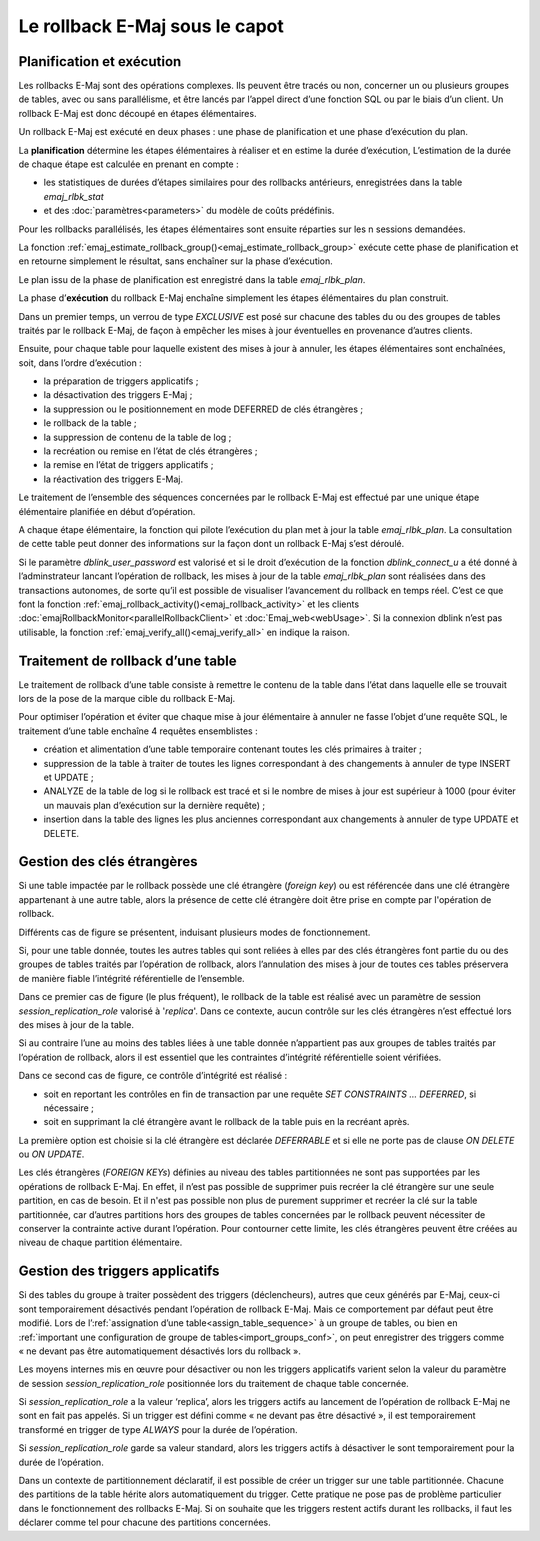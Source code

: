 Le rollback E-Maj sous le capot
===============================

Planification et exécution
--------------------------

Les rollbacks E-Maj sont des opérations complexes. Ils peuvent être tracés ou non, concerner un ou plusieurs groupes de tables, avec ou sans parallélisme, et être lancés par l’appel direct d’une fonction SQL ou par le biais d’un client. Un rollback E-Maj est donc découpé en étapes élémentaires.

Un rollback E-Maj est exécuté en deux phases : une phase de planification et une phase d’exécution du plan.

La **planification** détermine les étapes élémentaires à réaliser et en estime la durée d’exécution, L’estimation de la durée de chaque étape est calculée en prenant en compte :

* les statistiques de durées d’étapes similaires pour des rollbacks antérieurs, enregistrées dans la table *emaj_rlbk_stat*
* et des :doc:`paramètres<parameters>` du modèle de coûts prédéfinis.

Pour les rollbacks parallélisés, les étapes élémentaires sont ensuite réparties sur les n sessions demandées.

La fonction :ref:`emaj_estimate_rollback_group()<emaj_estimate_rollback_group>` exécute cette phase de planification et en retourne simplement le résultat, sans enchaîner sur la phase d’exécution.

Le plan issu de la phase de planification est enregistré dans la table *emaj_rlbk_plan*.

La phase d’**exécution** du rollback E-Maj enchaîne simplement les étapes élémentaires du plan construit.

Dans un premier temps, un verrou de type *EXCLUSIVE* est posé sur chacune des tables du ou des groupes de tables traités par le rollback E-Maj, de façon à empêcher les mises à jour éventuelles en provenance d’autres clients.

Ensuite, pour chaque table pour laquelle existent des mises à jour à annuler, les étapes élémentaires sont enchaînées, soit, dans l’ordre d’exécution :

* la préparation de triggers applicatifs ;
* la désactivation des triggers E-Maj ;
* la suppression ou le positionnement en mode DEFERRED de clés étrangères ;
* le rollback de la table ;
* la suppression de contenu de la table de log ;
* la recréation ou remise en l’état de clés étrangères ;
* la remise en l’état de triggers applicatifs ;
* la réactivation des triggers E-Maj.

Le traitement de l’ensemble des séquences concernées par le rollback E-Maj est effectué par une unique étape élémentaire planifiée en début d’opération.

A chaque étape élémentaire, la fonction qui pilote l’exécution du plan met à jour la table *emaj_rlbk_plan*. La consultation de cette table peut donner des informations sur la façon dont un rollback E-Maj s’est déroulé.

Si le paramètre *dblink_user_password* est valorisé et si le droit d’exécution de la fonction *dblink_connect_u* a été donné à l’adminstrateur lancant l’opération de rollback, les mises à jour de la table *emaj_rlbk_plan* sont réalisées dans des transactions autonomes, de sorte qu’il est possible de visualiser l’avancement du rollback en temps réel. C’est ce que font la fonction :ref:`emaj_rollback_activity()<emaj_rollback_activity>` et les clients :doc:`emajRollbackMonitor<parallelRollbackClient>` et :doc:`Emaj_web<webUsage>`. Si la connexion dblink n’est pas utilisable, la fonction :ref:`emaj_verify_all()<emaj_verify_all>` en indique la raison.

Traitement de rollback d’une table
----------------------------------

Le traitement de rollback d’une table consiste à remettre le contenu de la table dans l’état dans laquelle elle se trouvait lors de la pose de la marque cible du rollback E-Maj.

Pour optimiser l’opération et éviter que chaque mise à jour élémentaire à annuler ne fasse l’objet d‘une requête SQL, le traitement d’une table enchaîne 4 requêtes ensemblistes :

* création et alimentation d’une table temporaire contenant toutes les clés primaires à traiter ;
* suppression de la table à traiter de toutes les lignes correspondant à des changements à annuler de type INSERT et UPDATE ;
* ANALYZE de la table de log si le rollback est tracé et si le nombre de mises à jour est supérieur à 1000 (pour éviter un mauvais plan d’exécution sur la dernière requête) ;
* insertion dans la table des lignes les plus anciennes correspondant aux changements à annuler de type UPDATE et DELETE.


Gestion des clés étrangères
---------------------------

Si une table impactée par le rollback possède une clé étrangère (*foreign key*) ou est référencée dans une clé étrangère appartenant à une autre table, alors la présence de cette clé étrangère doit être prise en compte par l'opération de rollback.

Différents cas de figure se présentent, induisant plusieurs modes de fonctionnement.

Si, pour une table donnée, toutes les autres tables qui sont reliées à elles par des clés étrangères font partie du ou des groupes de tables traités par l’opération de rollback, alors l’annulation des mises à jour de toutes ces tables préservera de manière fiable l’intégrité référentielle de l’ensemble.

Dans ce premier cas de figure (le plus fréquent), le rollback de la table est réalisé avec un paramètre de session *session_replication_role* valorisé à '*replica*'. Dans ce contexte, aucun contrôle sur les clés étrangères n’est effectué lors des mises à jour de la table.

Si au contraire l’une au moins des tables liées à une table donnée n’appartient pas aux groupes de tables traités par l’opération de rollback, alors il est essentiel que les contraintes d’intégrité référentielle soient vérifiées.

Dans ce second cas de figure, ce contrôle d’intégrité est réalisé :

* soit en reportant les contrôles en fin de transaction par une requête *SET CONSTRAINTS … DEFERRED*, si nécessaire ;
* soit en supprimant la clé étrangère avant le rollback de la table puis en la recréant après.

La première option est choisie si la clé étrangère est déclarée *DEFERRABLE* et si elle ne porte pas de clause *ON DELETE* ou *ON UPDATE*.

Les clés étrangères (*FOREIGN KEYs*) définies au niveau des tables partitionnées ne sont pas supportées par les opérations de rollback E-Maj. En effet, il n’est pas possible de supprimer puis recréer la clé étrangère sur une seule partition, en cas de besoin. Et il n'est pas possible non plus de purement supprimer et recréer la clé sur la table partitionnée, car d’autres partitions hors des groupes de tables concernées par le rollback peuvent nécessiter de conserver la contrainte active durant l’opération. Pour contourner cette limite, les clés étrangères peuvent être créées au niveau de chaque partition élémentaire.


Gestion des triggers applicatifs
--------------------------------

Si des tables du groupe à traiter possèdent des triggers (déclencheurs), autres que ceux générés par E-Maj, ceux-ci sont temporairement désactivés pendant l’opération de rollback E-Maj. Mais ce comportement par défaut peut être modifié. Lors de l’:ref:`assignation d’une table<assign_table_sequence>` à un groupe de tables, ou bien en :ref:`important une configuration de groupe de tables<import_groups_conf>`, on peut enregistrer des triggers comme « ne devant pas être automatiquement désactivés lors du rollback ».

Les moyens internes mis en œuvre pour désactiver ou non les triggers applicatifs varient selon la valeur du paramètre de session *session_replication_role* positionnée lors du traitement de chaque table concernée.

Si *session_replication_role* a la valeur ‘replica’, alors les triggers actifs au lancement de l’opération de rollback E-Maj ne sont en fait pas appelés. Si un trigger est défini comme « ne devant pas être désactivé », il est temporairement transformé en trigger de type *ALWAYS* pour la durée de l’opération.

Si *session_replication_role* garde sa valeur standard, alors les triggers actifs à désactiver le sont temporairement pour la durée de l’opération.

Dans un contexte de partitionnement déclaratif, il est possible de créer un trigger sur une table partitionnée. Chacune des partitions de la table hérite alors automatiquement du trigger. Cette pratique ne pose pas de problème particulier dans le fonctionnement des rollbacks E-Maj. Si on souhaite que les triggers restent actifs durant les rollbacks, il faut les déclarer comme tel pour chacune des partitions concernées.
